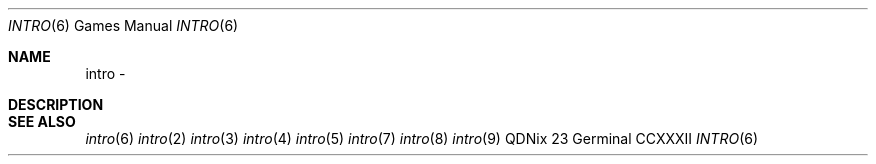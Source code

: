 .Dd "23 Germinal CCXXXII"
.Dt INTRO 6
.Os QDNix
.Sh NAME
intro \- 
.Sh DESCRIPTION
.Sh SEE ALSO
.Xr intro 6
.Xr intro 2
.Xr intro 3
.Xr intro 4
.Xr intro 5
.Xr intro 7
.Xr intro 8
.Xr intro 9
